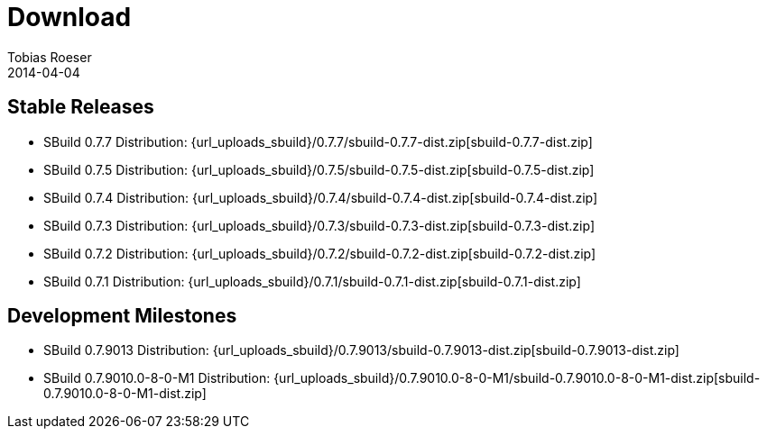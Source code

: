 = Download
Tobias Roeser
2014-04-04
:jbake-type: page
:jbake-status: published


== Stable Releases

:sbuildversion: 0.7.7

* SBuild {sbuildversion} Distribution: {url_uploads_sbuild}/{sbuildversion}/sbuild-{sbuildversion}-dist.zip[sbuild-{sbuildversion}-dist.zip]

:sbuildversion: 0.7.5

* SBuild {sbuildversion} Distribution: {url_uploads_sbuild}/{sbuildversion}/sbuild-{sbuildversion}-dist.zip[sbuild-{sbuildversion}-dist.zip]

:sbuildversion: 0.7.4

* SBuild {sbuildversion} Distribution: {url_uploads_sbuild}/{sbuildversion}/sbuild-{sbuildversion}-dist.zip[sbuild-{sbuildversion}-dist.zip]

:sbuildversion: 0.7.3

* SBuild {sbuildversion} Distribution: {url_uploads_sbuild}/{sbuildversion}/sbuild-{sbuildversion}-dist.zip[sbuild-{sbuildversion}-dist.zip]

:sbuildversion: 0.7.2

* SBuild {sbuildversion} Distribution: {url_uploads_sbuild}/{sbuildversion}/sbuild-{sbuildversion}-dist.zip[sbuild-{sbuildversion}-dist.zip]

:sbuildversion: 0.7.1

* SBuild {sbuildversion} Distribution: {url_uploads_sbuild}/{sbuildversion}/sbuild-{sbuildversion}-dist.zip[sbuild-{sbuildversion}-dist.zip]


== Development Milestones

:sbuildversion: 0.7.9013

* SBuild {sbuildversion} Distribution: {url_uploads_sbuild}/{sbuildversion}/sbuild-{sbuildversion}-dist.zip[sbuild-{sbuildversion}-dist.zip]

:sbuildversion: 0.7.9010.0-8-0-M1

* SBuild {sbuildversion} Distribution: {url_uploads_sbuild}/{sbuildversion}/sbuild-{sbuildversion}-dist.zip[sbuild-{sbuildversion}-dist.zip]
